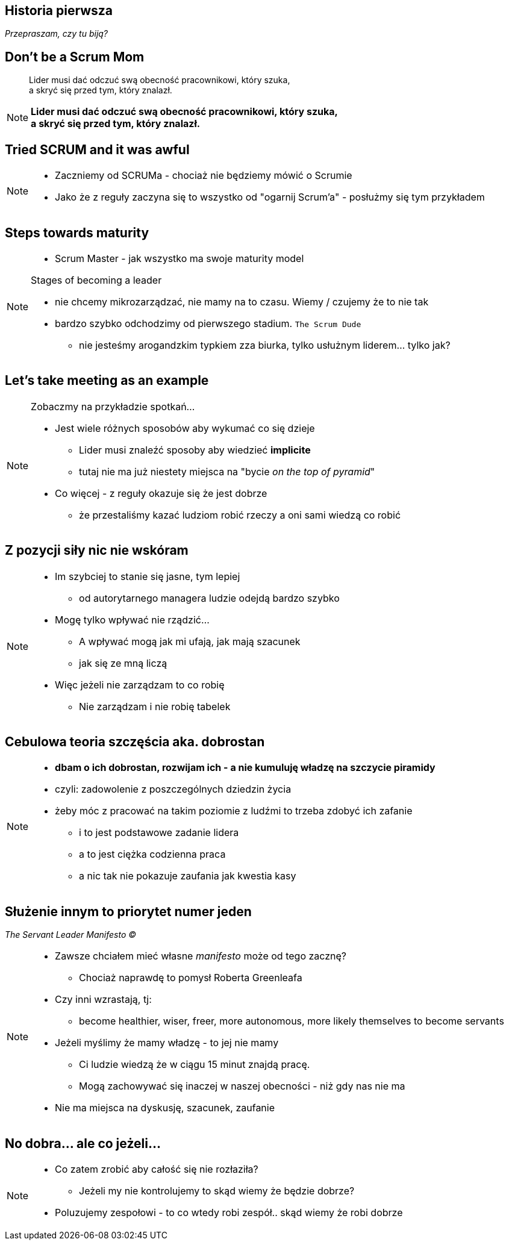 == Historia pierwsza

_Przepraszam, czy tu biją?_


[%notitle]
== Don't be a Scrum Mom

[quote]
____
Lider musi dać odczuć swą obecność pracownikowi, który szuka, +
a skryć się przed tym, który znalazł.
____

[NOTE.speaker]
--
*Lider musi dać odczuć swą obecność pracownikowi, który szuka, +
a skryć się przed tym, który znalazł.*
--


[%notitle, data-background-image=https://cdn.meme.am/instances/500x/59694709.jpg, data-background-size=cover]
== Tried SCRUM and it was awful

[NOTE.speaker]
--
* Zaczniemy od SCRUMa - chociaż nie będziemy mówić o Scrumie
* Jako że z reguły zaczyna się to wszystko od "ogarnij Scrum'a" - posłużmy się tym przykładem
--

[%notitle, data-background-image=images/developing-scrum-masters-39-728.jpg, data-background-size=contain, data-background="#fff", data-background-repeat=no-repeat]
== Steps towards maturity

[NOTE.speaker]
--
* Scrum Master - jak wszystko ma swoje maturity model

.Stages of becoming a leader
* nie chcemy mikrozarządzać, nie mamy na to czasu. Wiemy / czujemy że to nie tak
* bardzo szybko odchodzimy od pierwszego stadium. `The Scrum Dude`
** nie jesteśmy arogandzkim typkiem zza biurka, tylko usłużnym liderem... tylko jak?
--

[%notitle, data-background-image=images/methods-to-find-out-whats-going-on-415x557.png, data-background-size=contain, data-background-repeat=no-repeat, data-background="#EAE8DF"]
== Let's take meeting as an example

[NOTE.speaker]
--
.Zobaczmy na przykładzie spotkań...
* Jest wiele różnych sposobów aby wykumać co się dzieje
** Lider musi znaleźć sposoby aby wiedzieć *implicite*
** tutaj nie ma już niestety miejsca na "bycie _on the top of pyramid_"
* Co więcej - z reguły okazuje się że jest dobrze
** że przestaliśmy kazać ludziom robić rzeczy a oni sami wiedzą co robić
--

== Z pozycji siły nic nie wskóram

[NOTE.speaker]
--
* Im szybciej to stanie się jasne, tym lepiej
** od autorytarnego managera ludzie odejdą bardzo szybko
* Mogę tylko wpływać nie rządzić...
** A wpływać mogą jak mi ufają, jak mają szacunek
** jak się ze mną liczą
* Więc jeżeli nie zarządzam to co robię
** Nie zarządzam i nie robię tabelek
--

== Cebulowa teoria szczęścia aka. *dobrostan*

[NOTE.speaker]
--
* *dbam o ich dobrostan, rozwijam ich - a nie kumuluję władzę na szczycie piramidy*
* czyli: zadowolenie z poszczególnych dziedzin życia
* żeby móc z pracować na takim poziomie z ludźmi to trzeba zdobyć ich zafanie
** i to jest podstawowe zadanie lidera
** a to jest ciężka codzienna praca
** a nic tak nie pokazuje zaufania jak kwestia kasy
--

==  Służenie innym to priorytet numer jeden

_The Servant Leader Manifesto &copy;_

[NOTE.speaker]
--
* Zawsze chciałem mieć własne _manifesto_ może od tego zacznę?
** Chociaż naprawdę to pomysł Roberta Greenleafa
* Czy inni wzrastają, tj:
** become healthier, wiser, freer, more autonomous, more likely themselves to become servants
* Jeżeli myślimy że mamy władzę - to jej nie mamy
** Ci ludzie wiedzą że w ciągu 15 minut znajdą pracę.
** Mogą zachowywać się inaczej w naszej obecności - niż gdy nas nie ma
* Nie ma miejsca na dyskusję, szacunek, zaufanie
--

[%notitle, data-background-image=https://media.giphy.com/media/3o85xkg5PK5JLBg796/giphy.gif, data-background-size=cover]
== No dobra... ale co jeżeli...

[NOTE.speaker]
--
* Co zatem zrobić aby całość się nie rozłaziła?
** Jeżeli my nie kontrolujemy to skąd wiemy że będzie dobrze?
* Poluzujemy zespołowi - to co wtedy robi zespół.. skąd wiemy że robi dobrze
--
